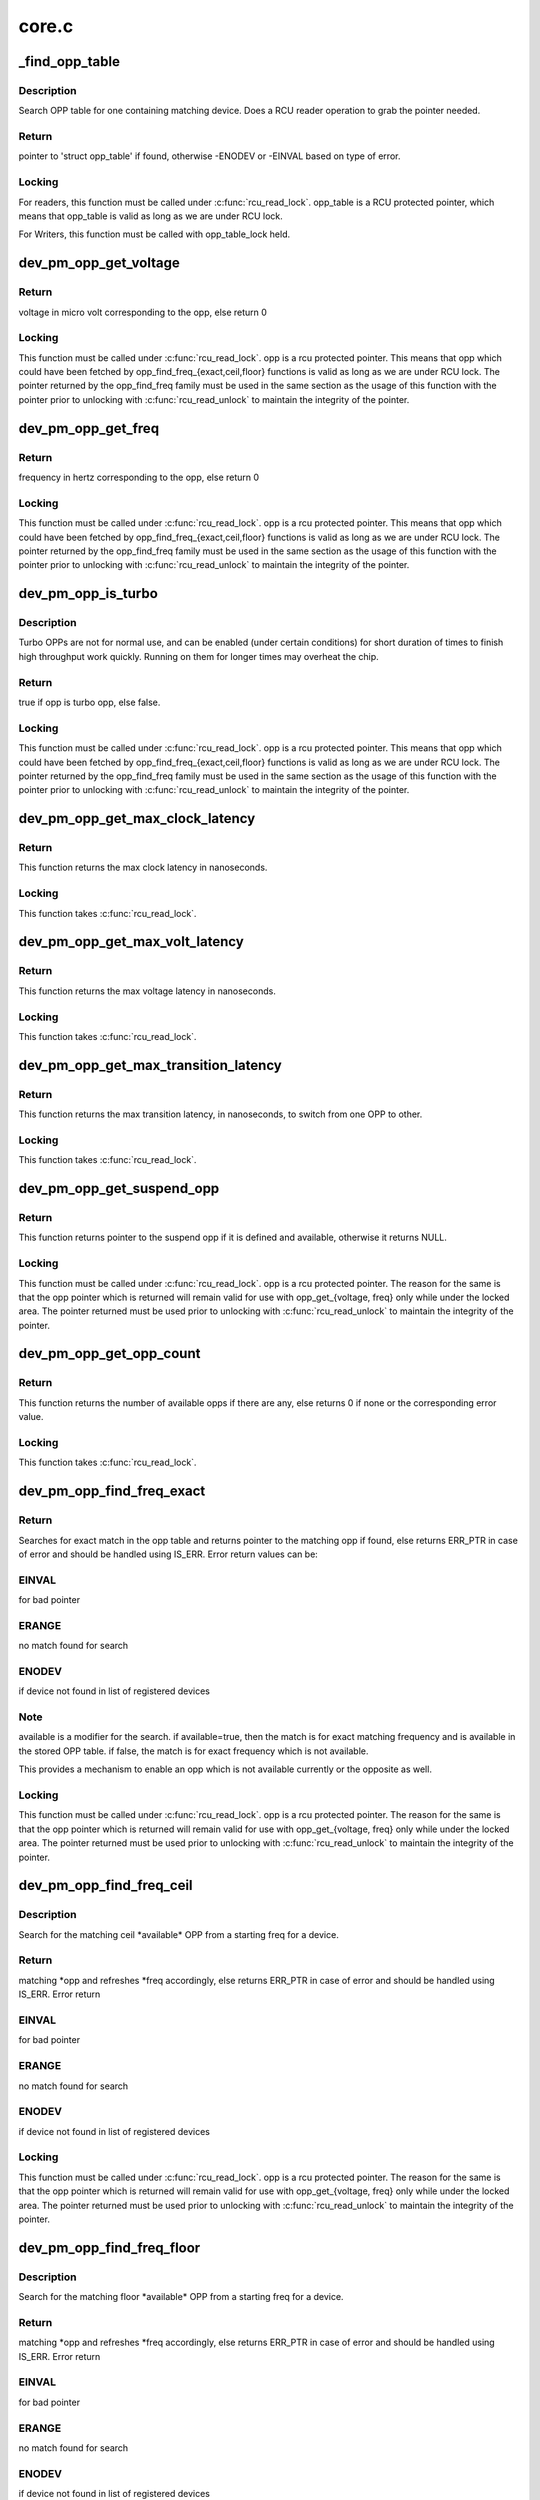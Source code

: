 .. -*- coding: utf-8; mode: rst -*-

======
core.c
======


.. _`_find_opp_table`:

_find_opp_table
===============

.. c:function:: struct opp_table *_find_opp_table (struct device *dev)

    find opp_table struct using device pointer

    :param struct device \*dev:
        device pointer used to lookup OPP table



.. _`_find_opp_table.description`:

Description
-----------

Search OPP table for one containing matching device. Does a RCU reader
operation to grab the pointer needed.



.. _`_find_opp_table.return`:

Return
------

pointer to 'struct opp_table' if found, otherwise -ENODEV or
-EINVAL based on type of error.



.. _`_find_opp_table.locking`:

Locking
-------

For readers, this function must be called under :c:func:`rcu_read_lock`.
opp_table is a RCU protected pointer, which means that opp_table is valid
as long as we are under RCU lock.

For Writers, this function must be called with opp_table_lock held.



.. _`dev_pm_opp_get_voltage`:

dev_pm_opp_get_voltage
======================

.. c:function:: unsigned long dev_pm_opp_get_voltage (struct dev_pm_opp *opp)

    Gets the voltage corresponding to an opp

    :param struct dev_pm_opp \*opp:
        opp for which voltage has to be returned for



.. _`dev_pm_opp_get_voltage.return`:

Return
------

voltage in micro volt corresponding to the opp, else
return 0



.. _`dev_pm_opp_get_voltage.locking`:

Locking
-------

This function must be called under :c:func:`rcu_read_lock`. opp is a rcu
protected pointer. This means that opp which could have been fetched by
opp_find_freq_{exact,ceil,floor} functions is valid as long as we are
under RCU lock. The pointer returned by the opp_find_freq family must be
used in the same section as the usage of this function with the pointer
prior to unlocking with :c:func:`rcu_read_unlock` to maintain the integrity of the
pointer.



.. _`dev_pm_opp_get_freq`:

dev_pm_opp_get_freq
===================

.. c:function:: unsigned long dev_pm_opp_get_freq (struct dev_pm_opp *opp)

    Gets the frequency corresponding to an available opp

    :param struct dev_pm_opp \*opp:
        opp for which frequency has to be returned for



.. _`dev_pm_opp_get_freq.return`:

Return
------

frequency in hertz corresponding to the opp, else
return 0



.. _`dev_pm_opp_get_freq.locking`:

Locking
-------

This function must be called under :c:func:`rcu_read_lock`. opp is a rcu
protected pointer. This means that opp which could have been fetched by
opp_find_freq_{exact,ceil,floor} functions is valid as long as we are
under RCU lock. The pointer returned by the opp_find_freq family must be
used in the same section as the usage of this function with the pointer
prior to unlocking with :c:func:`rcu_read_unlock` to maintain the integrity of the
pointer.



.. _`dev_pm_opp_is_turbo`:

dev_pm_opp_is_turbo
===================

.. c:function:: bool dev_pm_opp_is_turbo (struct dev_pm_opp *opp)

    Returns if opp is turbo OPP or not

    :param struct dev_pm_opp \*opp:
        opp for which turbo mode is being verified



.. _`dev_pm_opp_is_turbo.description`:

Description
-----------

Turbo OPPs are not for normal use, and can be enabled (under certain
conditions) for short duration of times to finish high throughput work
quickly. Running on them for longer times may overheat the chip.



.. _`dev_pm_opp_is_turbo.return`:

Return
------

true if opp is turbo opp, else false.



.. _`dev_pm_opp_is_turbo.locking`:

Locking
-------

This function must be called under :c:func:`rcu_read_lock`. opp is a rcu
protected pointer. This means that opp which could have been fetched by
opp_find_freq_{exact,ceil,floor} functions is valid as long as we are
under RCU lock. The pointer returned by the opp_find_freq family must be
used in the same section as the usage of this function with the pointer
prior to unlocking with :c:func:`rcu_read_unlock` to maintain the integrity of the
pointer.



.. _`dev_pm_opp_get_max_clock_latency`:

dev_pm_opp_get_max_clock_latency
================================

.. c:function:: unsigned long dev_pm_opp_get_max_clock_latency (struct device *dev)

    Get max clock latency in nanoseconds

    :param struct device \*dev:
        device for which we do this operation



.. _`dev_pm_opp_get_max_clock_latency.return`:

Return
------

This function returns the max clock latency in nanoseconds.



.. _`dev_pm_opp_get_max_clock_latency.locking`:

Locking
-------

This function takes :c:func:`rcu_read_lock`.



.. _`dev_pm_opp_get_max_volt_latency`:

dev_pm_opp_get_max_volt_latency
===============================

.. c:function:: unsigned long dev_pm_opp_get_max_volt_latency (struct device *dev)

    Get max voltage latency in nanoseconds

    :param struct device \*dev:
        device for which we do this operation



.. _`dev_pm_opp_get_max_volt_latency.return`:

Return
------

This function returns the max voltage latency in nanoseconds.



.. _`dev_pm_opp_get_max_volt_latency.locking`:

Locking
-------

This function takes :c:func:`rcu_read_lock`.



.. _`dev_pm_opp_get_max_transition_latency`:

dev_pm_opp_get_max_transition_latency
=====================================

.. c:function:: unsigned long dev_pm_opp_get_max_transition_latency (struct device *dev)

    Get max transition latency in nanoseconds

    :param struct device \*dev:
        device for which we do this operation



.. _`dev_pm_opp_get_max_transition_latency.return`:

Return
------

This function returns the max transition latency, in nanoseconds, to
switch from one OPP to other.



.. _`dev_pm_opp_get_max_transition_latency.locking`:

Locking
-------

This function takes :c:func:`rcu_read_lock`.



.. _`dev_pm_opp_get_suspend_opp`:

dev_pm_opp_get_suspend_opp
==========================

.. c:function:: struct dev_pm_opp *dev_pm_opp_get_suspend_opp (struct device *dev)

    Get suspend opp

    :param struct device \*dev:
        device for which we do this operation



.. _`dev_pm_opp_get_suspend_opp.return`:

Return
------

This function returns pointer to the suspend opp if it is
defined and available, otherwise it returns NULL.



.. _`dev_pm_opp_get_suspend_opp.locking`:

Locking
-------

This function must be called under :c:func:`rcu_read_lock`. opp is a rcu
protected pointer. The reason for the same is that the opp pointer which is
returned will remain valid for use with opp_get_{voltage, freq} only while
under the locked area. The pointer returned must be used prior to unlocking
with :c:func:`rcu_read_unlock` to maintain the integrity of the pointer.



.. _`dev_pm_opp_get_opp_count`:

dev_pm_opp_get_opp_count
========================

.. c:function:: int dev_pm_opp_get_opp_count (struct device *dev)

    Get number of opps available in the opp table

    :param struct device \*dev:
        device for which we do this operation



.. _`dev_pm_opp_get_opp_count.return`:

Return
------

This function returns the number of available opps if there are any,
else returns 0 if none or the corresponding error value.



.. _`dev_pm_opp_get_opp_count.locking`:

Locking
-------

This function takes :c:func:`rcu_read_lock`.



.. _`dev_pm_opp_find_freq_exact`:

dev_pm_opp_find_freq_exact
==========================

.. c:function:: struct dev_pm_opp *dev_pm_opp_find_freq_exact (struct device *dev, unsigned long freq, bool available)

    search for an exact frequency

    :param struct device \*dev:
        device for which we do this operation

    :param unsigned long freq:
        frequency to search for

    :param bool available:
        true/false - match for available opp



.. _`dev_pm_opp_find_freq_exact.return`:

Return
------

Searches for exact match in the opp table and returns pointer to the
matching opp if found, else returns ERR_PTR in case of error and should
be handled using IS_ERR. Error return values can be:



.. _`dev_pm_opp_find_freq_exact.einval`:

EINVAL
------

for bad pointer



.. _`dev_pm_opp_find_freq_exact.erange`:

ERANGE
------

no match found for search



.. _`dev_pm_opp_find_freq_exact.enodev`:

ENODEV
------

if device not found in list of registered devices



.. _`dev_pm_opp_find_freq_exact.note`:

Note
----

available is a modifier for the search. if available=true, then the
match is for exact matching frequency and is available in the stored OPP
table. if false, the match is for exact frequency which is not available.

This provides a mechanism to enable an opp which is not available currently
or the opposite as well.



.. _`dev_pm_opp_find_freq_exact.locking`:

Locking
-------

This function must be called under :c:func:`rcu_read_lock`. opp is a rcu
protected pointer. The reason for the same is that the opp pointer which is
returned will remain valid for use with opp_get_{voltage, freq} only while
under the locked area. The pointer returned must be used prior to unlocking
with :c:func:`rcu_read_unlock` to maintain the integrity of the pointer.



.. _`dev_pm_opp_find_freq_ceil`:

dev_pm_opp_find_freq_ceil
=========================

.. c:function:: struct dev_pm_opp *dev_pm_opp_find_freq_ceil (struct device *dev, unsigned long *freq)

    Search for an rounded ceil freq

    :param struct device \*dev:
        device for which we do this operation

    :param unsigned long \*freq:
        Start frequency



.. _`dev_pm_opp_find_freq_ceil.description`:

Description
-----------

Search for the matching ceil \*available\* OPP from a starting freq
for a device.



.. _`dev_pm_opp_find_freq_ceil.return`:

Return
------

matching \*opp and refreshes \*freq accordingly, else returns
ERR_PTR in case of error and should be handled using IS_ERR. Error return



.. _`dev_pm_opp_find_freq_ceil.einval`:

EINVAL
------

for bad pointer



.. _`dev_pm_opp_find_freq_ceil.erange`:

ERANGE
------

no match found for search



.. _`dev_pm_opp_find_freq_ceil.enodev`:

ENODEV
------

if device not found in list of registered devices



.. _`dev_pm_opp_find_freq_ceil.locking`:

Locking
-------

This function must be called under :c:func:`rcu_read_lock`. opp is a rcu
protected pointer. The reason for the same is that the opp pointer which is
returned will remain valid for use with opp_get_{voltage, freq} only while
under the locked area. The pointer returned must be used prior to unlocking
with :c:func:`rcu_read_unlock` to maintain the integrity of the pointer.



.. _`dev_pm_opp_find_freq_floor`:

dev_pm_opp_find_freq_floor
==========================

.. c:function:: struct dev_pm_opp *dev_pm_opp_find_freq_floor (struct device *dev, unsigned long *freq)

    Search for a rounded floor freq

    :param struct device \*dev:
        device for which we do this operation

    :param unsigned long \*freq:
        Start frequency



.. _`dev_pm_opp_find_freq_floor.description`:

Description
-----------

Search for the matching floor \*available\* OPP from a starting freq
for a device.



.. _`dev_pm_opp_find_freq_floor.return`:

Return
------

matching \*opp and refreshes \*freq accordingly, else returns
ERR_PTR in case of error and should be handled using IS_ERR. Error return



.. _`dev_pm_opp_find_freq_floor.einval`:

EINVAL
------

for bad pointer



.. _`dev_pm_opp_find_freq_floor.erange`:

ERANGE
------

no match found for search



.. _`dev_pm_opp_find_freq_floor.enodev`:

ENODEV
------

if device not found in list of registered devices



.. _`dev_pm_opp_find_freq_floor.locking`:

Locking
-------

This function must be called under :c:func:`rcu_read_lock`. opp is a rcu
protected pointer. The reason for the same is that the opp pointer which is
returned will remain valid for use with opp_get_{voltage, freq} only while
under the locked area. The pointer returned must be used prior to unlocking
with :c:func:`rcu_read_unlock` to maintain the integrity of the pointer.



.. _`dev_pm_opp_set_rate`:

dev_pm_opp_set_rate
===================

.. c:function:: int dev_pm_opp_set_rate (struct device *dev, unsigned long target_freq)

    Configure new OPP based on frequency

    :param struct device \*dev:
        device for which we do this operation

    :param unsigned long target_freq:
        frequency to achieve



.. _`dev_pm_opp_set_rate.description`:

Description
-----------

This configures the power-supplies and clock source to the levels specified
by the OPP corresponding to the target_freq.



.. _`dev_pm_opp_set_rate.locking`:

Locking
-------

This function takes :c:func:`rcu_read_lock`.



.. _`_add_opp_table`:

_add_opp_table
==============

.. c:function:: struct opp_table *_add_opp_table (struct device *dev)

    Find OPP table or allocate a new one

    :param struct device \*dev:
        device for which we do this operation



.. _`_add_opp_table.description`:

Description
-----------

It tries to find an existing table first, if it couldn't find one, it
allocates a new OPP table and returns that.



.. _`_add_opp_table.return`:

Return
------

valid opp_table pointer if success, else NULL.



.. _`_kfree_device_rcu`:

_kfree_device_rcu
=================

.. c:function:: void _kfree_device_rcu (struct rcu_head *head)

    Free opp_table RCU handler

    :param struct rcu_head \*head:
        RCU head



.. _`_remove_opp_table`:

_remove_opp_table
=================

.. c:function:: void _remove_opp_table (struct opp_table *opp_table)

    Removes a OPP table

    :param struct opp_table \*opp_table:
        OPP table to be removed.



.. _`_remove_opp_table.description`:

Description
-----------

Removes/frees OPP table if it doesn't contain any OPPs.



.. _`_kfree_opp_rcu`:

_kfree_opp_rcu
==============

.. c:function:: void _kfree_opp_rcu (struct rcu_head *head)

    Free OPP RCU handler

    :param struct rcu_head \*head:
        RCU head



.. _`_opp_remove`:

_opp_remove
===========

.. c:function:: void _opp_remove (struct opp_table *opp_table, struct dev_pm_opp *opp, bool notify)

    Remove an OPP from a table definition

    :param struct opp_table \*opp_table:
        points back to the opp_table struct this opp belongs to

    :param struct dev_pm_opp \*opp:
        pointer to the OPP to remove

    :param bool notify:
        OPP_EVENT_REMOVE notification should be sent or not



.. _`_opp_remove.description`:

Description
-----------

This function removes an opp definition from the opp table.



.. _`_opp_remove.locking`:

Locking
-------

The internal opp_table and opp structures are RCU protected.
It is assumed that the caller holds required mutex for an RCU updater
strategy.



.. _`dev_pm_opp_remove`:

dev_pm_opp_remove
=================

.. c:function:: void dev_pm_opp_remove (struct device *dev, unsigned long freq)

    Remove an OPP from OPP table

    :param struct device \*dev:
        device for which we do this operation

    :param unsigned long freq:
        OPP to remove with matching 'freq'



.. _`dev_pm_opp_remove.description`:

Description
-----------

This function removes an opp from the opp table.



.. _`dev_pm_opp_remove.locking`:

Locking
-------

The internal opp_table and opp structures are RCU protected.
Hence this function internally uses RCU updater strategy with mutex locks
to keep the integrity of the internal data structures. Callers should ensure
that this function is \*NOT\* called under RCU protection or in contexts where
mutex cannot be locked.



.. _`_opp_add_v1`:

_opp_add_v1
===========

.. c:function:: int _opp_add_v1 (struct device *dev, unsigned long freq, long u_volt, bool dynamic)

    Allocate a OPP based on v1 bindings.

    :param struct device \*dev:
        device for which we do this operation

    :param unsigned long freq:
        Frequency in Hz for this OPP

    :param long u_volt:
        Voltage in uVolts for this OPP

    :param bool dynamic:
        Dynamically added OPPs.



.. _`_opp_add_v1.description`:

Description
-----------

This function adds an opp definition to the opp table and returns status.
The opp is made available by default and it can be controlled using
dev_pm_opp_enable/disable functions and may be removed by dev_pm_opp_remove.



.. _`_opp_add_v1.note`:

NOTE
----

"dynamic" parameter impacts OPPs added by the dev_pm_opp_of_add_table
and freed by dev_pm_opp_of_remove_table.



.. _`_opp_add_v1.locking`:

Locking
-------

The internal opp_table and opp structures are RCU protected.
Hence this function internally uses RCU updater strategy with mutex locks
to keep the integrity of the internal data structures. Callers should ensure
that this function is \*NOT\* called under RCU protection or in contexts where
mutex cannot be locked.



.. _`_opp_add_v1.return`:

Return
------

0                On success OR

                Duplicate OPPs (both freq and volt are same) and opp->available

-EEXIST        Freq are same and volt are different OR
Duplicate OPPs (both freq and volt are same) and !opp->available

-ENOMEM        Memory allocation failure



.. _`dev_pm_opp_set_supported_hw`:

dev_pm_opp_set_supported_hw
===========================

.. c:function:: int dev_pm_opp_set_supported_hw (struct device *dev, const u32 *versions, unsigned int count)

    Set supported platforms

    :param struct device \*dev:
        Device for which supported-hw has to be set.

    :param const u32 \*versions:
        Array of hierarchy of versions to match.

    :param unsigned int count:
        Number of elements in the array.



.. _`dev_pm_opp_set_supported_hw.description`:

Description
-----------

This is required only for the V2 bindings, and it enables a platform to
specify the hierarchy of versions it supports. OPP layer will then enable
OPPs, which are available for those versions, based on its 'opp-supported-hw'
property.



.. _`dev_pm_opp_set_supported_hw.locking`:

Locking
-------

The internal opp_table and opp structures are RCU protected.
Hence this function internally uses RCU updater strategy with mutex locks
to keep the integrity of the internal data structures. Callers should ensure
that this function is \*NOT\* called under RCU protection or in contexts where
mutex cannot be locked.



.. _`dev_pm_opp_put_supported_hw`:

dev_pm_opp_put_supported_hw
===========================

.. c:function:: void dev_pm_opp_put_supported_hw (struct device *dev)

    Releases resources blocked for supported hw

    :param struct device \*dev:
        Device for which supported-hw has to be put.



.. _`dev_pm_opp_put_supported_hw.description`:

Description
-----------

This is required only for the V2 bindings, and is called for a matching
:c:func:`dev_pm_opp_set_supported_hw`. Until this is called, the opp_table structure
will not be freed.



.. _`dev_pm_opp_put_supported_hw.locking`:

Locking
-------

The internal opp_table and opp structures are RCU protected.
Hence this function internally uses RCU updater strategy with mutex locks
to keep the integrity of the internal data structures. Callers should ensure
that this function is \*NOT\* called under RCU protection or in contexts where
mutex cannot be locked.



.. _`dev_pm_opp_set_prop_name`:

dev_pm_opp_set_prop_name
========================

.. c:function:: int dev_pm_opp_set_prop_name (struct device *dev, const char *name)

    Set prop-extn name

    :param struct device \*dev:
        Device for which the prop-name has to be set.

    :param const char \*name:
        name to postfix to properties.



.. _`dev_pm_opp_set_prop_name.description`:

Description
-----------

This is required only for the V2 bindings, and it enables a platform to
specify the extn to be used for certain property names. The properties to
which the extension will apply are opp-microvolt and opp-microamp. OPP core
should postfix the property name with -<name> while looking for them.



.. _`dev_pm_opp_set_prop_name.locking`:

Locking
-------

The internal opp_table and opp structures are RCU protected.
Hence this function internally uses RCU updater strategy with mutex locks
to keep the integrity of the internal data structures. Callers should ensure
that this function is \*NOT\* called under RCU protection or in contexts where
mutex cannot be locked.



.. _`dev_pm_opp_put_prop_name`:

dev_pm_opp_put_prop_name
========================

.. c:function:: void dev_pm_opp_put_prop_name (struct device *dev)

    Releases resources blocked for prop-name

    :param struct device \*dev:
        Device for which the prop-name has to be put.



.. _`dev_pm_opp_put_prop_name.description`:

Description
-----------

This is required only for the V2 bindings, and is called for a matching
:c:func:`dev_pm_opp_set_prop_name`. Until this is called, the opp_table structure
will not be freed.



.. _`dev_pm_opp_put_prop_name.locking`:

Locking
-------

The internal opp_table and opp structures are RCU protected.
Hence this function internally uses RCU updater strategy with mutex locks
to keep the integrity of the internal data structures. Callers should ensure
that this function is \*NOT\* called under RCU protection or in contexts where
mutex cannot be locked.



.. _`dev_pm_opp_set_regulator`:

dev_pm_opp_set_regulator
========================

.. c:function:: int dev_pm_opp_set_regulator (struct device *dev, const char *name)

    Set regulator name for the device

    :param struct device \*dev:
        Device for which regulator name is being set.

    :param const char \*name:
        Name of the regulator.



.. _`dev_pm_opp_set_regulator.description`:

Description
-----------

In order to support OPP switching, OPP layer needs to know the name of the
device's regulator, as the core would be required to switch voltages as well.

This must be called before any OPPs are initialized for the device.



.. _`dev_pm_opp_set_regulator.locking`:

Locking
-------

The internal opp_table and opp structures are RCU protected.
Hence this function internally uses RCU updater strategy with mutex locks
to keep the integrity of the internal data structures. Callers should ensure
that this function is \*NOT\* called under RCU protection or in contexts where
mutex cannot be locked.



.. _`dev_pm_opp_put_regulator`:

dev_pm_opp_put_regulator
========================

.. c:function:: void dev_pm_opp_put_regulator (struct device *dev)

    Releases resources blocked for regulator

    :param struct device \*dev:
        Device for which regulator was set.



.. _`dev_pm_opp_put_regulator.locking`:

Locking
-------

The internal opp_table and opp structures are RCU protected.
Hence this function internally uses RCU updater strategy with mutex locks
to keep the integrity of the internal data structures. Callers should ensure
that this function is \*NOT\* called under RCU protection or in contexts where
mutex cannot be locked.



.. _`_opp_add_static_v2`:

_opp_add_static_v2
==================

.. c:function:: int _opp_add_static_v2 (struct device *dev, struct device_node *np)

    Allocate static OPPs (As per 'v2' DT bindings)

    :param struct device \*dev:
        device for which we do this operation

    :param struct device_node \*np:
        device node



.. _`_opp_add_static_v2.description`:

Description
-----------

This function adds an opp definition to the opp table and returns status. The
opp can be controlled using dev_pm_opp_enable/disable functions and may be
removed by dev_pm_opp_remove.



.. _`_opp_add_static_v2.locking`:

Locking
-------

The internal opp_table and opp structures are RCU protected.
Hence this function internally uses RCU updater strategy with mutex locks
to keep the integrity of the internal data structures. Callers should ensure
that this function is \*NOT\* called under RCU protection or in contexts where
mutex cannot be locked.



.. _`_opp_add_static_v2.return`:

Return
------

0                On success OR

                Duplicate OPPs (both freq and volt are same) and opp->available

-EEXIST        Freq are same and volt are different OR
Duplicate OPPs (both freq and volt are same) and !opp->available

-ENOMEM        Memory allocation failure
-EINVAL        Failed parsing the OPP node



.. _`dev_pm_opp_add`:

dev_pm_opp_add
==============

.. c:function:: int dev_pm_opp_add (struct device *dev, unsigned long freq, unsigned long u_volt)

    Add an OPP table from a table definitions

    :param struct device \*dev:
        device for which we do this operation

    :param unsigned long freq:
        Frequency in Hz for this OPP

    :param unsigned long u_volt:
        Voltage in uVolts for this OPP



.. _`dev_pm_opp_add.description`:

Description
-----------

This function adds an opp definition to the opp table and returns status.
The opp is made available by default and it can be controlled using
dev_pm_opp_enable/disable functions.



.. _`dev_pm_opp_add.locking`:

Locking
-------

The internal opp_table and opp structures are RCU protected.
Hence this function internally uses RCU updater strategy with mutex locks
to keep the integrity of the internal data structures. Callers should ensure
that this function is \*NOT\* called under RCU protection or in contexts where
mutex cannot be locked.



.. _`dev_pm_opp_add.return`:

Return
------

0                On success OR

                Duplicate OPPs (both freq and volt are same) and opp->available

-EEXIST        Freq are same and volt are different OR
Duplicate OPPs (both freq and volt are same) and !opp->available

-ENOMEM        Memory allocation failure



.. _`_opp_set_availability`:

_opp_set_availability
=====================

.. c:function:: int _opp_set_availability (struct device *dev, unsigned long freq, bool availability_req)

    helper to set the availability of an opp

    :param struct device \*dev:
        device for which we do this operation

    :param unsigned long freq:
        OPP frequency to modify availability

    :param bool availability_req:
        availability status requested for this opp



.. _`_opp_set_availability.description`:

Description
-----------

Set the availability of an OPP with an RCU operation, opp_{enable,disable}
share a common logic which is isolated here.



.. _`_opp_set_availability.return`:

Return
------

-EINVAL for bad pointers, -ENOMEM if no memory available for the
copy operation, returns 0 if no modification was done OR modification was
successful.



.. _`_opp_set_availability.locking`:

Locking
-------

The internal opp_table and opp structures are RCU protected.
Hence this function internally uses RCU updater strategy with mutex locks to
keep the integrity of the internal data structures. Callers should ensure
that this function is \*NOT\* called under RCU protection or in contexts where
mutex locking or :c:func:`synchronize_rcu` blocking calls cannot be used.



.. _`dev_pm_opp_enable`:

dev_pm_opp_enable
=================

.. c:function:: int dev_pm_opp_enable (struct device *dev, unsigned long freq)

    Enable a specific OPP

    :param struct device \*dev:
        device for which we do this operation

    :param unsigned long freq:
        OPP frequency to enable



.. _`dev_pm_opp_enable.description`:

Description
-----------

Enables a provided opp. If the operation is valid, this returns 0, else the
corresponding error value. It is meant to be used for users an OPP available
after being temporarily made unavailable with dev_pm_opp_disable.



.. _`dev_pm_opp_enable.locking`:

Locking
-------

The internal opp_table and opp structures are RCU protected.
Hence this function indirectly uses RCU and mutex locks to keep the
integrity of the internal data structures. Callers should ensure that
this function is \*NOT\* called under RCU protection or in contexts where
mutex locking or :c:func:`synchronize_rcu` blocking calls cannot be used.



.. _`dev_pm_opp_enable.return`:

Return
------

-EINVAL for bad pointers, -ENOMEM if no memory available for the
copy operation, returns 0 if no modification was done OR modification was
successful.



.. _`dev_pm_opp_disable`:

dev_pm_opp_disable
==================

.. c:function:: int dev_pm_opp_disable (struct device *dev, unsigned long freq)

    Disable a specific OPP

    :param struct device \*dev:
        device for which we do this operation

    :param unsigned long freq:
        OPP frequency to disable



.. _`dev_pm_opp_disable.description`:

Description
-----------

Disables a provided opp. If the operation is valid, this returns
0, else the corresponding error value. It is meant to be a temporary
control by users to make this OPP not available until the circumstances are
right to make it available again (with a call to dev_pm_opp_enable).



.. _`dev_pm_opp_disable.locking`:

Locking
-------

The internal opp_table and opp structures are RCU protected.
Hence this function indirectly uses RCU and mutex locks to keep the
integrity of the internal data structures. Callers should ensure that
this function is \*NOT\* called under RCU protection or in contexts where
mutex locking or :c:func:`synchronize_rcu` blocking calls cannot be used.



.. _`dev_pm_opp_disable.return`:

Return
------

-EINVAL for bad pointers, -ENOMEM if no memory available for the
copy operation, returns 0 if no modification was done OR modification was
successful.



.. _`dev_pm_opp_get_notifier`:

dev_pm_opp_get_notifier
=======================

.. c:function:: struct srcu_notifier_head *dev_pm_opp_get_notifier (struct device *dev)

    find notifier_head of the device with opp

    :param struct device \*dev:
        device pointer used to lookup OPP table.



.. _`dev_pm_opp_get_notifier.return`:

Return
------

pointer to  notifier head if found, otherwise -ENODEV or
-EINVAL based on type of error casted as pointer. value must be checked
with IS_ERR to determine valid pointer or error result.



.. _`dev_pm_opp_get_notifier.locking`:

Locking
-------

This function must be called under :c:func:`rcu_read_lock`. opp_table is a
RCU protected pointer. The reason for the same is that the opp pointer which
is returned will remain valid for use with opp_get_{voltage, freq} only while
under the locked area. The pointer returned must be used prior to unlocking
with :c:func:`rcu_read_unlock` to maintain the integrity of the pointer.



.. _`dev_pm_opp_of_remove_table`:

dev_pm_opp_of_remove_table
==========================

.. c:function:: void dev_pm_opp_of_remove_table (struct device *dev)

    Free OPP table entries created from static DT entries

    :param struct device \*dev:
        device pointer used to lookup OPP table.



.. _`dev_pm_opp_of_remove_table.description`:

Description
-----------

Free OPPs created using static entries present in DT.



.. _`dev_pm_opp_of_remove_table.locking`:

Locking
-------

The internal opp_table and opp structures are RCU protected.
Hence this function indirectly uses RCU updater strategy with mutex locks
to keep the integrity of the internal data structures. Callers should ensure
that this function is \*NOT\* called under RCU protection or in contexts where
mutex cannot be locked.



.. _`dev_pm_opp_of_add_table`:

dev_pm_opp_of_add_table
=======================

.. c:function:: int dev_pm_opp_of_add_table (struct device *dev)

    Initialize opp table from device tree

    :param struct device \*dev:
        device pointer used to lookup OPP table.



.. _`dev_pm_opp_of_add_table.description`:

Description
-----------

Register the initial OPP table with the OPP library for given device.



.. _`dev_pm_opp_of_add_table.locking`:

Locking
-------

The internal opp_table and opp structures are RCU protected.
Hence this function indirectly uses RCU updater strategy with mutex locks
to keep the integrity of the internal data structures. Callers should ensure
that this function is \*NOT\* called under RCU protection or in contexts where
mutex cannot be locked.



.. _`dev_pm_opp_of_add_table.return`:

Return
------

0                On success OR

                Duplicate OPPs (both freq and volt are same) and opp->available

-EEXIST        Freq are same and volt are different OR
Duplicate OPPs (both freq and volt are same) and !opp->available

-ENOMEM        Memory allocation failure
-ENODEV        when 'operating-points' property is not found or is invalid data
in device node.

-ENODATA        when empty 'operating-points' property is found
-EINVAL        when invalid entries are found in opp-v2 table

